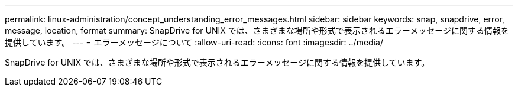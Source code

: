 ---
permalink: linux-administration/concept_understanding_error_messages.html 
sidebar: sidebar 
keywords: snap, snapdrive, error, message, location, format 
summary: SnapDrive for UNIX では、さまざまな場所や形式で表示されるエラーメッセージに関する情報を提供しています。 
---
= エラーメッセージについて
:allow-uri-read: 
:icons: font
:imagesdir: ../media/


[role="lead"]
SnapDrive for UNIX では、さまざまな場所や形式で表示されるエラーメッセージに関する情報を提供しています。
